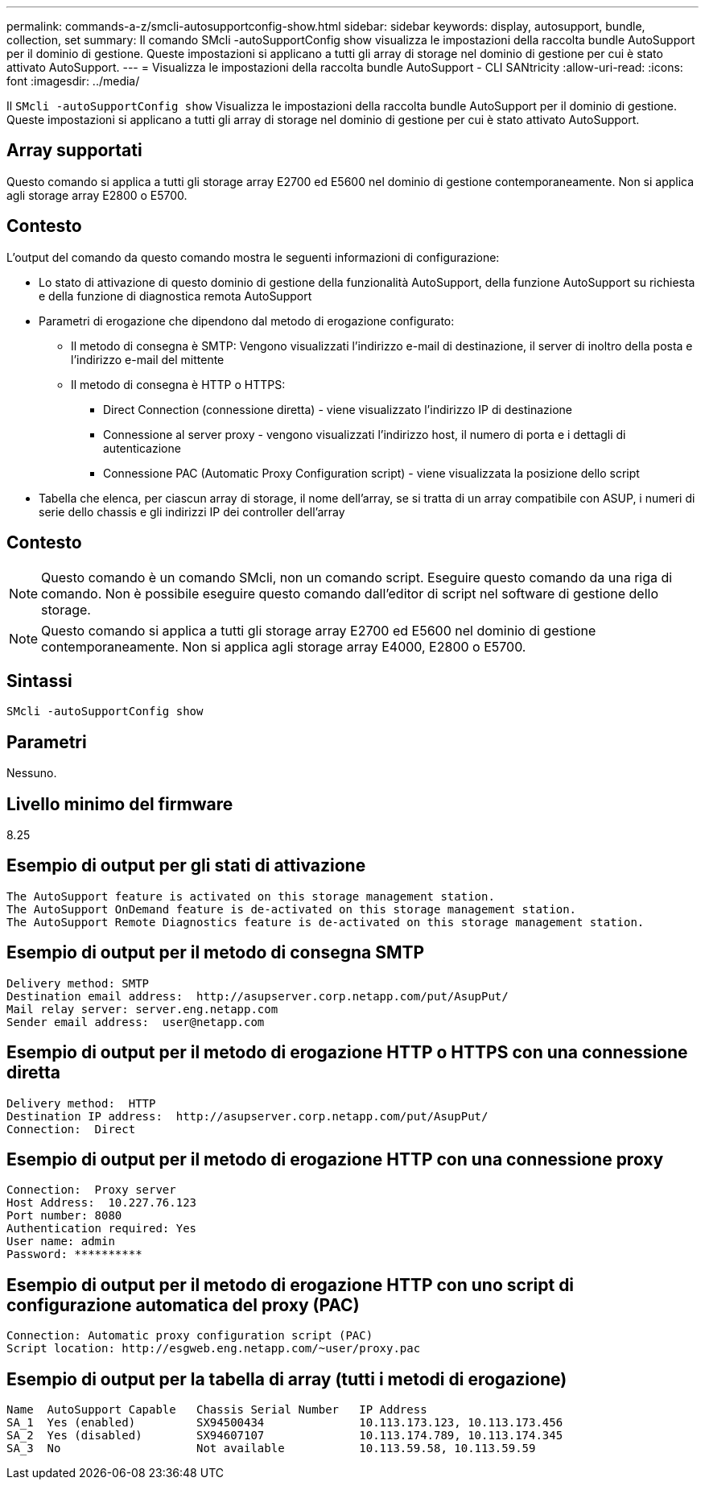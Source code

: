 ---
permalink: commands-a-z/smcli-autosupportconfig-show.html 
sidebar: sidebar 
keywords: display, autosupport, bundle, collection, set 
summary: Il comando SMcli -autoSupportConfig show visualizza le impostazioni della raccolta bundle AutoSupport per il dominio di gestione. Queste impostazioni si applicano a tutti gli array di storage nel dominio di gestione per cui è stato attivato AutoSupport. 
---
= Visualizza le impostazioni della raccolta bundle AutoSupport - CLI SANtricity
:allow-uri-read: 
:icons: font
:imagesdir: ../media/


[role="lead"]
Il `SMcli -autoSupportConfig show` Visualizza le impostazioni della raccolta bundle AutoSupport per il dominio di gestione. Queste impostazioni si applicano a tutti gli array di storage nel dominio di gestione per cui è stato attivato AutoSupport.



== Array supportati

Questo comando si applica a tutti gli storage array E2700 ed E5600 nel dominio di gestione contemporaneamente. Non si applica agli storage array E2800 o E5700.



== Contesto

L'output del comando da questo comando mostra le seguenti informazioni di configurazione:

* Lo stato di attivazione di questo dominio di gestione della funzionalità AutoSupport, della funzione AutoSupport su richiesta e della funzione di diagnostica remota AutoSupport
* Parametri di erogazione che dipendono dal metodo di erogazione configurato:
+
** Il metodo di consegna è SMTP: Vengono visualizzati l'indirizzo e-mail di destinazione, il server di inoltro della posta e l'indirizzo e-mail del mittente
** Il metodo di consegna è HTTP o HTTPS:
+
*** Direct Connection (connessione diretta) - viene visualizzato l'indirizzo IP di destinazione
*** Connessione al server proxy - vengono visualizzati l'indirizzo host, il numero di porta e i dettagli di autenticazione
*** Connessione PAC (Automatic Proxy Configuration script) - viene visualizzata la posizione dello script




* Tabella che elenca, per ciascun array di storage, il nome dell'array, se si tratta di un array compatibile con ASUP, i numeri di serie dello chassis e gli indirizzi IP dei controller dell'array




== Contesto

[NOTE]
====
Questo comando è un comando SMcli, non un comando script. Eseguire questo comando da una riga di comando. Non è possibile eseguire questo comando dall'editor di script nel software di gestione dello storage.

====
[NOTE]
====
Questo comando si applica a tutti gli storage array E2700 ed E5600 nel dominio di gestione contemporaneamente. Non si applica agli storage array E4000, E2800 o E5700.

====


== Sintassi

[source, cli]
----
SMcli -autoSupportConfig show
----


== Parametri

Nessuno.



== Livello minimo del firmware

8.25



== Esempio di output per gli stati di attivazione

[listing]
----
The AutoSupport feature is activated on this storage management station.
The AutoSupport OnDemand feature is de-activated on this storage management station.
The AutoSupport Remote Diagnostics feature is de-activated on this storage management station.
----


== Esempio di output per il metodo di consegna SMTP

[listing]
----
Delivery method: SMTP
Destination email address:  http://asupserver.corp.netapp.com/put/AsupPut/
Mail relay server: server.eng.netapp.com
Sender email address:  user@netapp.com
----


== Esempio di output per il metodo di erogazione HTTP o HTTPS con una connessione diretta

[listing]
----
Delivery method:  HTTP
Destination IP address:  http://asupserver.corp.netapp.com/put/AsupPut/
Connection:  Direct
----


== Esempio di output per il metodo di erogazione HTTP con una connessione proxy

[listing]
----
Connection:  Proxy server
Host Address:  10.227.76.123
Port number: 8080
Authentication required: Yes
User name: admin
Password: **********
----


== Esempio di output per il metodo di erogazione HTTP con uno script di configurazione automatica del proxy (PAC)

[listing]
----
Connection: Automatic proxy configuration script (PAC)
Script location: http://esgweb.eng.netapp.com/~user/proxy.pac
----


== Esempio di output per la tabella di array (tutti i metodi di erogazione)

[listing]
----

Name  AutoSupport Capable   Chassis Serial Number   IP Address
SA_1  Yes (enabled)         SX94500434              10.113.173.123, 10.113.173.456
SA_2  Yes (disabled)        SX94607107              10.113.174.789, 10.113.174.345
SA_3  No                    Not available           10.113.59.58, 10.113.59.59
----